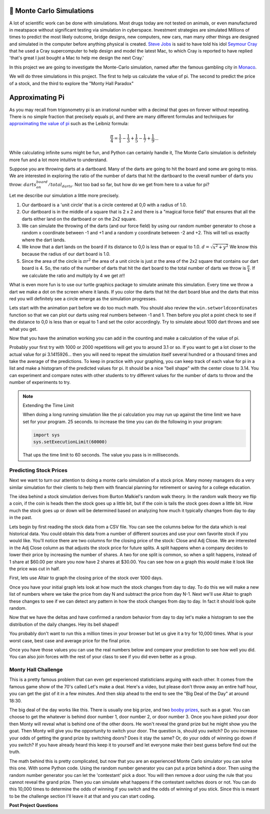 🤔 Monte Carlo Simulations
============================

A lot of scientific work can be done with simulations.  Most drugs today are not tested on animals, or even manufactured in meatspace without significant testing via simulation in cyberspace. Investment strategies are simulated Millions of times to predict the most likely outcome, bridge designs, new computers, new cars, man many other things are designed and simulated in the computer before anything physical is created.  `Steve Jobs <https://en.wikipedia.org/wiki/Steve_Jobs>`_ is said to have told his idol `Seymour Cray <https://en.wikipedia.org/wiki/Seymour_Cray>`_ that he used a Cray supercomputer to help design and model the latest Mac, to which Cray is reported to have replied 'that's great I just bought a Mac to help me design the next Cray.'

In this project we are going to investigate the Monte-Carlo simulation, named after the famous gambling city in `Monaco <https://www.google.com/maps/place/Monte+Carlo,+Monaco-Ville,+Monaco/@43.7261188,7.2865825,11z/data=!4m5!3m4!1s0x12cdc287dedfadcd:0xee15296ed95b686c!8m2!3d43.7400718!4d7.4266436>`_.  

We will do three simulations in this project.  The first to help us calculate the value of pi. The second to predict the price of a stock, and the third to explore the "Monty Hall Paradox"

Approximating Pi
================

As you may recall from trigonometry pi is an irrational number with a decimal that goes on forever without repeating.  There is no simple fraction that precisely equals pi, and there are many different formulas and techniques for `approximating the value of pi <https://en.wikipedia.org/wiki/Approximations_of_%CF%80#Practical_approximations>`_ such as the Leibniz formula:

.. math::

    \frac{\pi}{4} = \frac{1}{1} - \frac{1}{3} + \frac{1}{5} - \frac{1}{7} + \frac{1}{9} ...

While calculating infinite sums might be fun, and Python can certainly handle it, The Monte Carlo simulation is definitely more fun and a lot more intuitive to understand.

Suppose you are throwing darts at a dartboard.  Many of the darts are going to hit the board and some are going to miss.  We are interested in exploring the ratio of the number of darts that hit the dartboard to the overall number of darts you throw:  :math:`darts_on_board / total_darts`.  Not too bad so far, but how do we get from here to a value for pi?

Let me describe our simulation a little more precisely.

1.  Our dartboard is a 'unit circle' that is a circle centered at 0,0 with a radius of 1.0.
2.  Our dartboard is in the middle of a square that is 2 x 2 and there is a "magical force field" that ensures that all the darts either land on the dartboard or on the 2x2 square.
3.  We can simulate the throwing of the darts (and our force field) by using our random number generator to chose a random x coordinate between -1 and +1 and a random y coordinate between -2 and +2.  This will tell us exactly where the dart lands.
4.  We know that a dart lands on the board if its distance to 0,0 is less than or equal to 1.0.  :math:`d = \sqrt{x^2 + y^2}`  We know this because the radius of our dart board is 1.0.
5. Since the area of the circle is :math:`\pi r^2` the area of a unit circle is just :math:`\pi` the area of the 2x2 square that contains our dart board is 4. So, the ratio of the number of darts that hit the dart board to the total number of darts we throw is :math:`\frac{\pi}{4}`.  If we calculate the ratio and multiply by 4 we get :math:`\pi`!!

What is even more fun is to use our turtle graphics package to simulate animate this simulation.  Every time we throw a dart we make a dot on the screen where it lands.  If you color the darts that hit the dart board blue and the darts that miss red you will definitely see a circle emerge as the simulation progresses.

Lets start with the animation part before we do too much math.  You should also review the ``win.setworldcoordinates`` function so that we can plot our darts using real numbers between -1 and 1.  Then before you plot a point check to see if the distance to 0,0 is less than or equal to 1 and set the color accordingly.
Try to simulate about 1000 dart throws and see what you get.

.. activecode:: act_monte_1
    :nocodelens:

    #your code here
    # recommmend myturtle.tracer(12,25) for faster animation


Now that you have the animation working you can add in the counting and make a calculation of the value of pi.


.. activecode:: act_monte_2
    :nocodelens:


Probably your first try with 1000 or 2000 repetitions will get you to around 3.1 or so.  If you want to get a lot closer to the actual value for pi 3.1415926... then you will need to repeat the simulation itself several hundred  or a thousand times and take the average of the predictions.  To keep in practice with your graphing, you can keep track of each value for pi in a list and make a histogram of the predicted values for pi.  It should be a nice "bell shape" with the center close to 3.14.   You can experiment and compare notes with other students to try different values for the number of darts to throw and the number of experiments to try.

.. note:: Extending the Time Limit

    When doing a long running simulation like the pi calculation you may run up against the time limit we have set for your program.  25 seconds.  to increase the time you can do the following in your program:

    .. code-block:: python
        
        import sys
        sys.setExecutionLimit(60000)

    That ups the time limit to 60 seconds.  The value you pass is in milliseconds.


.. activecode:: act_monte_3



Predicting Stock Prices
-----------------------

Next we want to turn our attention to doing a monte carlo simulation of a stock price.  Many money managers do a very similar simulation for their clients to help them with financial planning for retirement or saving for a college education.

The idea behind a stock simulation derives from Burton Malkiel's random walk theory.  In the random walk theory we flip a coin, if the coin is heads then the stock goes up a little bit, but if the coin is tails the stock goes down a little bit.  How much the stock goes up or down will be determined based on analyzing how much it typically changes from day to day in the past.

Lets begin by first reading the stock data from a CSV file.  You can see the columns below for the data which is real historical data.  You could obtain this data from a number of different sources and use your own favorite stock if you would like.  You'll notice there are two columns for the closing price of the stock:  Close and Adj Close.  We are interested in the Adj Close column as that adjusts the stock price for future splits.  A split happens when a company decides to lower their price by increasing the number of shares.  A two for one split is common, so when a split happens, instead of 1 share at $60.00 per share you now have 2 shares at $30.00.  You can see how on a graph this would make it look like the price was cut in half.

.. datafile:: AAPL_train.csv
    :fromfile: AAPL_train.csv


First, lets use Altair to graph the closing price of the stock over 1000 days.

.. activecode:: act_monte_4
    :nocodelens:

Once you have your initial graph lets look at how much the stock changes from day to day.  To do this we will make a new list of numbers where we take the price from day N and subtract the price from day N-1.   Next we'll use Altair to graph these changes to see if we can detect any pattern in how the stock changes from day to day.  In fact it should look quite random.  

.. activecode:: act_monte_5
    :nocodelens:


Now that we have the deltas and have confirmed a random behavior from day to day let's make a histogram to see the distribution of the daily changes.  Hey its bell shaped!

.. activecode:: act_monte_6
    :nocodelens:

 Now we will compute some statistics -- the mean change from day to day as well as the standard deviation of the changes.  We want to know the standard deviation because we will use that to determine how much our stock might go up or down on any given day. You should get a mean of about 0.03 and a standard deviation of 0.548


 **Let's Predict**

 Armed with the information from above we can make predictions for the next 250 days.  We have the real data for the next 250 days below so we can see how accurate we are.  To do this we'll use the ``random.gauss`` function from the random module.  This function returns a random number where the numbers are distributed according to a bell shaped curve, that is most of the numbers will be close the mean and some will be closer to the boundaries defined by our standard deviation.  The gauss function takes two parameters: the mean si first and the standard deviation is next.

 To predict the next 250 days we'll take the closing price of our last day as the starting point and then add whatever value we get from our call to ``random.gauss(mean,std)``  This gives us a prediction for the next day. To predict the day after we use the first predicted value as our starting point and then add a random amount to that.  We can repeat this 250 times to get our final prediction.

 When professional money managers do this they will run the calculation a few hundred thousand times or even a million times and they will keep track of the worst case -- that is the lowest closing price at the end of the 250 day period, the best case -- the highest closing price at the end of the 250 day period, and the median case.  That is the closing price that falls in the middle of all the possible closing prices.

You probably don't want to run this a million times in your browser but let us give it a try for 10,000 times.  What is your worst case, best case and average price for the final price.

.. activecode:: act_monte_7


Once you have those values you can use the real numbers below and compare your prediction to see how well you did.   You can also join forces with the rest of your class to see if you did even better as a group.


.. datafile:: AAPL_test.csv
    :fromfile: AAPL_test.csv






Monty Hall Challenge
--------------------

This is a pretty famous problem that can even get experienced statisticians arguing with each other.  It comes from the famous game show of the 70's called Let's make a deal.  Here's a video, but please don't throw away an entire half hour, you can get the gist of it in a few minutes.  And then skip ahead to the end to see the "Big Deal of the Day" at around 18:30.

.. youtube:: 5-pEPE4LCFE
    :height: 315
    :width: 420
    :align: left


The big deal of the day works like this. There is usually one big prize, and  two `booby prizes <https://en.wikipedia.org/wiki/Booby_prize>`_, such as a goat. You can choose to get the whatever is behind door number 1, door number 2, or door number 3.  Once you have picked your door then Monty will reveal what is behind one of the other doors.  He won't reveal the grand prize but he might show you the goat.  Then Monty will give you the opportunity to switch your door.  The question is, should you switch?  Do you increase your odds of getting the grand prize by switching doors?  Does it stay the same?  Or, do your odds of winning go down if you switch?  If you have already heard this keep it to yourself and let everyone make their best guess before find out the truth.

The math behind this is pretty complicated, but now that you are an experienced Monte Carlo simulator you can solve this one. With some Python code.  Using the random number generator you can put a prize behind a door.  Then using the random number generator you can let the 'contestant' pick a door.  You will then remove a door using the rule that you cannot reveal the grand prize.  Then you can simulate what happens if the contestant switches doors or not.  You can do this 10,000 times to determine the odds of winning if you switch and the odds of winning of you stick. Since this is meant to be the challenge section I'll leave it at that and you can start coding.

.. activecode:: act_monte_8


**Post Project Questions**

.. poll:: LearningZone_10b
    :option_1: Comfort Zone
    :option_2: Learning Zone
    :option_3: Panic Zone

    During this project I was primarily in my...

.. poll:: Time_10b
    :option_1: Very little time
    :option_2: A reasonable amount of time
    :option_3: More time than is reasonable

    Completing this project took...

.. poll:: TaskValue_10b
    :option_1: Don't seem worth learning
    :option_2: May be worth learning
    :option_3: Are definitely worth learning

    Based on my own interests and needs, the things taught in this project...

.. poll:: Expectancy_10b
    :option_1: Definitely within reach
    :option_2: Within reach if I try my hardest
    :option_3: Out of reach no matter how hard I try

    For me to master the things taught in this project feels...
    